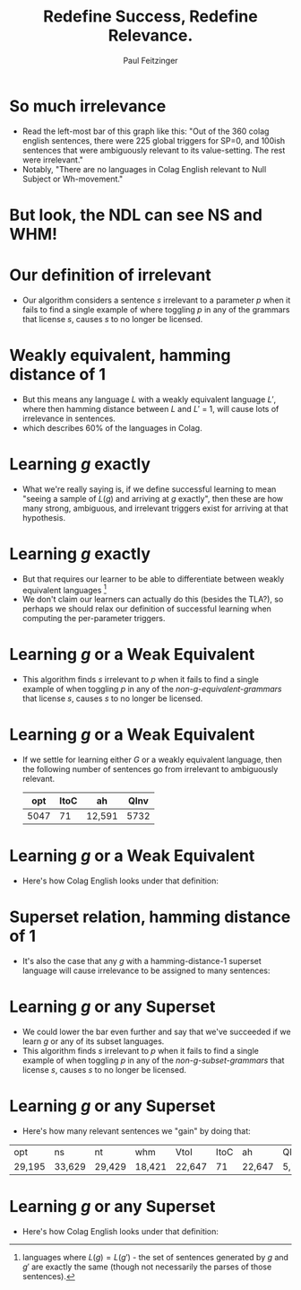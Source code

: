 #+TITLE: Redefine Success, Redefine Relevance.
#+AUTHOR: Paul Feitzinger
#+OPTIONS: H:1 toc:nil
#+LATEX_CLASS: beamer
#+COLUMNS: %45ITEM %10BEAMER_env(Env) %10BEAMER_act(Act) %4BEAMER_col(Col) %8BEAMER_opt(Opt)
#+BEAMER_THEME: default
#+BEAMER_COLOR_THEME:
#+BEAMER_FONT_THEME:
#+BEAMER_INNER_THEME:
#+BEAMER_OUTER_THEME:
#+BEAMER_HEADER:

* So much irrelevance
  #+CAPTION:
  [[./images/english-triggers.png]]
  - Read the left-most bar of this graph like this: "Out of the 360 colag
    english sentences, there were 225 global triggers for SP=0, and 100ish
    sentences that were ambiguously relevant to its value-setting. The rest were
    irrelevant."
  - Notably, "There are no languages in Colag English relevant to Null Subject
    or Wh-movement."
* But look, the NDL can see NS and WHM!
  [[./images/ndl-triggers.png]]
* Our definition of irrelevant
  :PROPERTIES:
  :BEAMER_opt: shrink=12
  :END:

  - Our algorithm considers a sentence $s$ irrelevant to a parameter $p$ when it
    fails to find a single example of where toggling $p$ in any of the grammars
    that license $s$, causes $s$ to no longer be licensed.

  \begin{align*}
  G_{sent} &= \text{the set of grammars that license sentence $sent$} \\
  g_p &= \text{The value of param $p$ in grammar $g$} \\
  pair_p^g &= \text{The minimal pair of $g$ on param $p$ (aka $g$ with $p$ toggled)} \\
    Trig(sent) &= \begin{bmatrix} Trig(sent, p) : p \in 1..13 \end{bmatrix} \\
    Trig(sent, p) &= \left\{\begin{array}{lr}
        0                        & \iff \{g_p : g \in G_{sent} \} = \{0\} \\
        1                        & \iff \{g_p : g \in G_{sent} \} = \{1\}\\
        Irrel?(G_{sent}, p) & \iff \{g_p : g \in G_{sent} \} = \{0, 1\} \\
        \end{array}\right\} \\
  Irrel?(G_{sent}, p) &= \left\{\begin{array}{lr}
        Ambig                        & \iff \exists g \in G_{sent} :
                                       (pair_p^g \notin G_{sent}) \cap (pair_p^g \in G) \\
        Irrel                        & \iff  otherwise \\
        \end{array}\right\} \\
  \end{align*}
* Weakly equivalent, hamming distance of 1
  - But this means any language $L$ with a weakly equivalent language $L'$,
    where then hamming distance between $L$ and $L'$ = 1, will cause lots of
    irrelevance in sentences. [[./images/weak-equiv-ham-dist.png]]
  - which describes 60% of the languages in Colag.
* Learning $g$ exactly
  [[./images/all-triggers.png]]
  - What we're really saying is, if we define successful learning to mean
    "seeing a sample of $L(g)$ and arriving at $g$ exactly", then these are how
    many strong, ambiguous, and irrelevant triggers exist for arriving at that
    hypothesis.
* Learning $g$ exactly
  - But that requires our learner to be able to differentiate between weakly
    equivalent languages [fn::languages where $L(g) = L(g')$ - the set of
    sentences generated by $g$ and $g'$ are exactly the same (though not
    necessarily the parses of those sentences).]
  - We don't claim our learners can actually do this (besides the TLA?), so
    perhaps we should relax our definition of successful learning when computing
    the per-parameter triggers.
* Learning $g$ or a Weak Equivalent
  :PROPERTIES:
  :BEAMER_opt: shrink=12
  :END:
  - This algorithm finds $s$ irrelevant to $p$ when it fails to find a single
    example of when toggling $p$ in any of the /non-g-equivalent-grammars/ that
    license $s$, causes $s$ to no longer be licensed.
  \begin{align*}
  G_{sent} &= \text{the set of grammars that license sentence $sent$} \\
  W_g &= \text{the set of grammars weakly equivalent to $g$} \\
  \bar{W}_{sent}^g &= \text{the grammars that license $sent$, excluding $W_g$} \\
  g_p &= \text{The value of param $p$ in grammar $g$} \\
  pair_p^g &= \text{The minimal pair of $g$ on param $p$ (aka $g$ with $p$ toggled)} \\
    Trig(sent) &= \begin{bmatrix} Trig(sent, p) : p \in 1..13 \end{bmatrix} \\
    Trig(sent, p) &= \left\{\begin{array}{lr}
        0                        & \iff \{g_p : g \in G_{sent} \} = \{0\} \\
        1                        & \iff \{g_p : g \in G_{sent} \} = \{1\}\\
        Irrel?(G_{sent}, p) & \iff \{g_p : g \in G_{sent} \} = \{0, 1\} \\
        \end{array}\right\} \\
  Irrel?(G_{sent}, p) &= \left\{\begin{array}{lr}
        Ambig                        & \iff \exists g \in G_{sent} :
                                       (pair_p^g \notin \bar{W}_{sent}^g) \cap (pair_p^g \in G) \\
        Irrel                        & \iff  otherwise \\
        \end{array}\right\} \\
  \end{align*}
* Learning $g$ or a Weak Equivalent
  [[./images/all-triggers-weak-equiv.png]]

  - If we settle for learning either $G$ or a weakly equivalent language, then
    the following number of sentences go from irrelevant to ambiguously
    relevant.
    |  opt | ItoC | ah     | QInv |
    |------+------+--------+------|
    | 5047 |   71 | 12,591 | 5732 |
* Learning $g$ or a Weak Equivalent
  - Here's how Colag English looks under that definition:

  [[./images/english-triggers-weak-equiv.png]]

* Superset relation, hamming distance of 1
  - It's also the case that any $g$ with a hamming-distance-1 superset language
    will cause irrelevance to be assigned to many sentences:

    [[./images/superset-ham-dist.png]]
* Learning $g$ or any Superset
  :PROPERTIES:
  :BEAMER_opt: shrink=12
  :END:
  - We could lower the bar even further and say that we've succeeded if we learn
    $g$ or any of its subset languages.
  - This algorithm finds $s$ irrelevant to $p$ when it fails to find a single
    example of when toggling $p$ in any of the /non-g-subset-grammars/ that
    license $s$, causes $s$ to no longer be licensed.

  \begin{align*}
  G_{sent} &= \text{the set of grammars that license sentence $sent$} \\
  S_g &= \text{the set of grammars in superset relation to $g$} \\
  \bar{S}_{sent}^g &= \text{the grammars that license $sent$, excluding $S_g$} \\
  g_p &= \text{The value of param $p$ in grammar $g$} \\
  pair_p^g &= \text{The minimal pair of $g$ on param $p$ (aka $g$ with $p$ toggled)} \\
    Trig(sent) &= \begin{bmatrix} Trig(sent, p) : p \in 1..13 \end{bmatrix} \\
    Trig(sent, p) &= \left\{\begin{array}{lr}
        0                        & \iff \{g_p : g \in G_{sent} \} = \{0\} \\
        1                        & \iff \{g_p : g \in G_{sent} \} = \{1\}\\
        Irrel?(G_{sent}, p) & \iff \{g_p : g \in G_{sent} \} = \{0, 1\} \\
        \end{array}\right\} \\
  Irrel?(G_{sent}, p) &= \left\{\begin{array}{lr}
        Ambig                        & \iff \exists g \in G_{sent} :
                                       (pair_p^g \notin \bar{S}_{sent}^g) \cap (pair_p^g \in G) \\
        Irrel                        & \iff  otherwise \\
        \end{array}\right\} \\
  \end{align*}
* Learning $g$ or any Superset
  [[./images/all-triggers-supersets.png]]

  - Here's how many relevant sentences we "gain" by doing that:

  | opt    | 	ns     | 	nt     | 	whm    | 	VtoI   | 	ItoC | 	ah     | QInv          |
  | 29,195 | 	33,629 | 	29,429 | 	18,421 | 	22,647 | 	71   | 	22,647 | 	5,732 |
* Learning $g$ or any Superset
  - Here's how Colag English looks under that definition:

  [[./images/english-triggers-supersets.png]]
# * Augmenting the VL
#   #+ATTR_LATEX: :align |r|l|l|
#   |-------------+------+----------------------------------------|
#   |             | cnvg | learns                                 |
#   |-------------+------+----------------------------------------|
#   | ROVL        |  80% | 35, 611 + supers (547, 99[eqviv], 553) |
#   |-------------+------+----------------------------------------|
#   | RORVL       |   0% | 611 + supers (803, 547, 867)           |
#   |-------------+------+----------------------------------------|
#   | RORVL+EQUIV |   0% | 809, 873, 617 (<- not supers), 553     |
#   |-------------+------+----------------------------------------|
#   | RORVL+SUPER |  65% | 99, 547, 611, 35, 617[not super]       |
#   |-------------+------+----------------------------------------|

#   #+ATTR_LATEX: :align |r|l|l|l|
#   |-------------+-----------+-----------+--------------|
#   |             | ns?       | nt?       | VotI?        |
#   |-------------+-----------+-----------+--------------|
#   | ROVL        | sometimes | sometimes | yes          |
#   |-------------+-----------+-----------+--------------|
#   | RORVL       | never     | never     | yes          |
#   |-------------+-----------+-----------+--------------|
#   | RORVL+EQUIV | never     | never     | always wrong |
#   |-------------+-----------+-----------+--------------|
#   | RORVL+SUPER | sometimes | sometimes | sometimes    |
#   |-------------+-----------+-----------+--------------|

# * Supersets of 611
#   :PROPERTIES:
#   :BEAMER_opt: shrink=12
#   :END:
#   - 99 is weakly equivalent.
#   #+ATTR_LATEX: :align |r|l|l|l|l|l|l|l|l|l|l|l|l|l|
# |-----+----+-----+-----+-----+----+----+-----+----+----+------+------+----+------|
# | $g$ | sp | hip | hcp | opt | ns | nt | whm | pi | tm | VtoI | ItoC | ah | QInv |
# |-----+----+-----+-----+-----+----+----+-----+----+----+------+------+----+------|
# | 611 |  0 |   0 |   0 |   1 |  0 |  0 |   1 |  1 |  0 |    0 |    0 |  1 |    1 |
# |-----+----+-----+-----+-----+----+----+-----+----+----+------+------+----+------|
# | 547 |  0 |   0 |   0 |   1 |  0 |  0 |   0 |  1 |  0 |    0 |    0 |  1 |    1 |
# |-----+----+-----+-----+-----+----+----+-----+----+----+------+------+----+------|
# |  35 |  0 |   0 |   0 |   0 |  0 |  0 |   0 |  1 |  0 |    0 |    0 |  1 |    1 |
# |-----+----+-----+-----+-----+----+----+-----+----+----+------+------+----+------|
# | 163 |  0 |   0 |   0 |   0 |  0 |  1 |   0 |  1 |  0 |    0 |    0 |  1 |    1 |
# |-----+----+-----+-----+-----+----+----+-----+----+----+------+------+----+------|
# | 803 |  0 |   0 |   0 |   1 |  1 |  0 |   0 |  1 |  0 |    0 |    0 |  1 |    1 |
# |-----+----+-----+-----+-----+----+----+-----+----+----+------+------+----+------|
# |  99 |  0 |   0 |   0 |   0 |  0 |  0 |   1 |  1 |  0 |    0 |    0 |  1 |    1 |
# |-----+----+-----+-----+-----+----+----+-----+----+----+------+------+----+------|
# | 867 |  0 |   0 |   0 |   1 |  1 |  0 |   1 |  1 |  0 |    0 |    0 |  1 |    1 |
# |-----+----+-----+-----+-----+----+----+-----+----+----+------+------+----+------|
# | 227 |  0 |   0 |   0 |   0 |  0 |  1 |   1 |  1 |  0 |    0 |    0 |  1 |    1 |
# |-----+----+-----+-----+-----+----+----+-----+----+----+------+------+----+------|
